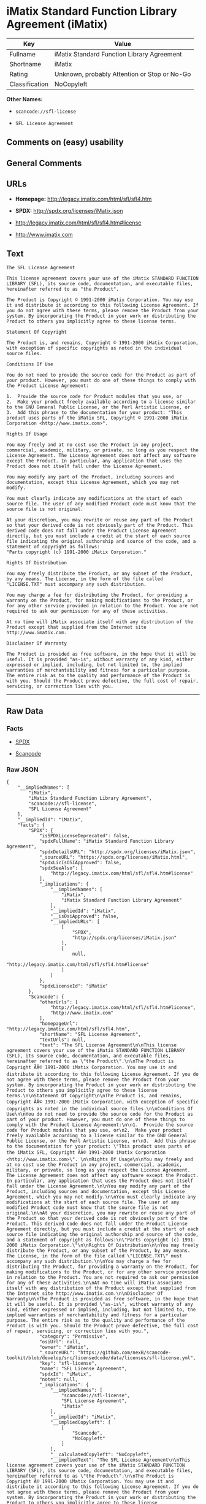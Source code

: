 * iMatix Standard Function Library Agreement (iMatix)

| Key              | Value                                          |
|------------------+------------------------------------------------|
| Fullname         | iMatix Standard Function Library Agreement     |
| Shortname        | iMatix                                         |
| Rating           | Unknown, probably Attention or Stop or No-Go   |
| Classification   | NoCopyleft                                     |

*Other Names:*

- =scancode://sfl-license=

- =SFL License Agreement=

** Comments on (easy) usability

** General Comments

** URLs

- *Homepage:* http://legacy.imatix.com/html/sfl/sfl4.htm

- *SPDX:* http://spdx.org/licenses/iMatix.json

- http://legacy.imatix.com/html/sfl/sfl4.htm#license

- http://www.imatix.com

** Text

#+BEGIN_EXAMPLE
  The SFL License Agreement

  This license agreement covers your use of the iMatix STANDARD FUNCTION LIBRARY (SFL), its source code, documentation, and executable files, hereinafter referred to as "the Product".

  The Product is Copyright © 1991-2000 iMatix Corporation. You may use it and distribute it according to this following License Agreement. If you do not agree with these terms, please remove the Product from your system. By incorporating the Product in your work or distributing the Product to others you implicitly agree to these license terms.

  Statement Of Copyright

  The Product is, and remains, Copyright © 1991-2000 iMatix Corporation, with exception of specific copyrights as noted in the individual source files.

  Conditions Of Use

  You do not need to provide the source code for the Product as part of your product. However, you must do one of these things to comply with the Product License Agreement:

  1.  Provide the source code for Product modules that you use, or
  2.  Make your product freely available according to a license similar to the GNU General Public License, or the Perl Artistic License, or
  3.  Add this phrase to the documentation for your product: "This product uses parts of the iMatix SFL, Copyright © 1991-2000 iMatix Corporation <http://www.imatix.com>". 

  Rights Of Usage

  You may freely and at no cost use the Product in any project, commercial, academic, military, or private, so long as you respect the License Agreement. The License Agreement does not affect any software except the Product. In particular, any application that uses the Product does not itself fall under the License Agreement.

  You may modify any part of the Product, including sources and documentation, except this License Agreement, which you may not modify.

  You must clearly indicate any modifications at the start of each source file. The user of any modified Product code must know that the source file is not original.

  At your discretion, you may rewrite or reuse any part of the Product so that your derived code is not obviously part of the Product. This derived code does not fall under the Product License Agreement directly, but you must include a credit at the start of each source file indicating the original authorship and source of the code, and a statement of copyright as follows:
  "Parts copyright (c) 1991-2000 iMatix Corporation."

  Rights Of Distribution

  You may freely distribute the Product, or any subset of the Product, by any means. The License, in the form of the file called "LICENSE.TXT" must accompany any such distribution.

  You may charge a fee for distributing the Product, for providing a warranty on the Product, for making modifications to the Product, or for any other service provided in relation to the Product. You are not required to ask our permission for any of these activities.

  At no time will iMatix associate itself with any distribution of the Product except that supplied from the Internet site http://www.imatix.com.

  Disclaimer Of Warranty

  The Product is provided as free software, in the hope that it will be useful. It is provided "as-is", without warranty of any kind, either expressed or implied, including, but not limited to, the implied warranties of merchantability and fitness for a particular purpose. The entire risk as to the quality and performance of the Product is with you. Should the Product prove defective, the full cost of repair, servicing, or correction lies with you.
#+END_EXAMPLE

--------------

** Raw Data

*** Facts

- [[https://spdx.org/licenses/iMatix.html][SPDX]]

- [[https://github.com/nexB/scancode-toolkit/blob/develop/src/licensedcode/data/licenses/sfl-license.yml][Scancode]]

*** Raw JSON

#+BEGIN_EXAMPLE
  {
      "__impliedNames": [
          "iMatix",
          "iMatix Standard Function Library Agreement",
          "scancode://sfl-license",
          "SFL License Agreement"
      ],
      "__impliedId": "iMatix",
      "facts": {
          "SPDX": {
              "isSPDXLicenseDeprecated": false,
              "spdxFullName": "iMatix Standard Function Library Agreement",
              "spdxDetailsURL": "http://spdx.org/licenses/iMatix.json",
              "_sourceURL": "https://spdx.org/licenses/iMatix.html",
              "spdxLicIsOSIApproved": false,
              "spdxSeeAlso": [
                  "http://legacy.imatix.com/html/sfl/sfl4.htm#license"
              ],
              "_implications": {
                  "__impliedNames": [
                      "iMatix",
                      "iMatix Standard Function Library Agreement"
                  ],
                  "__impliedId": "iMatix",
                  "__isOsiApproved": false,
                  "__impliedURLs": [
                      [
                          "SPDX",
                          "http://spdx.org/licenses/iMatix.json"
                      ],
                      [
                          null,
                          "http://legacy.imatix.com/html/sfl/sfl4.htm#license"
                      ]
                  ]
              },
              "spdxLicenseId": "iMatix"
          },
          "Scancode": {
              "otherUrls": [
                  "http://legacy.imatix.com/html/sfl/sfl4.htm#license",
                  "http://www.imatix.com"
              ],
              "homepageUrl": "http://legacy.imatix.com/html/sfl/sfl4.htm",
              "shortName": "SFL License Agreement",
              "textUrls": null,
              "text": "The SFL License Agreement\n\nThis license agreement covers your use of the iMatix STANDARD FUNCTION LIBRARY (SFL), its source code, documentation, and executable files, hereinafter referred to as \"the Product\".\n\nThe Product is Copyright ÃÂ© 1991-2000 iMatix Corporation. You may use it and distribute it according to this following License Agreement. If you do not agree with these terms, please remove the Product from your system. By incorporating the Product in your work or distributing the Product to others you implicitly agree to these license terms.\n\nStatement Of Copyright\n\nThe Product is, and remains, Copyright ÃÂ© 1991-2000 iMatix Corporation, with exception of specific copyrights as noted in the individual source files.\n\nConditions Of Use\n\nYou do not need to provide the source code for the Product as part of your product. However, you must do one of these things to comply with the Product License Agreement:\n\n1.  Provide the source code for Product modules that you use, or\n2.  Make your product freely available according to a license similar to the GNU General Public License, or the Perl Artistic License, or\n3.  Add this phrase to the documentation for your product: \"This product uses parts of the iMatix SFL, Copyright ÃÂ© 1991-2000 iMatix Corporation <http://www.imatix.com>\". \n\nRights Of Usage\n\nYou may freely and at no cost use the Product in any project, commercial, academic, military, or private, so long as you respect the License Agreement. The License Agreement does not affect any software except the Product. In particular, any application that uses the Product does not itself fall under the License Agreement.\n\nYou may modify any part of the Product, including sources and documentation, except this License Agreement, which you may not modify.\n\nYou must clearly indicate any modifications at the start of each source file. The user of any modified Product code must know that the source file is not original.\n\nAt your discretion, you may rewrite or reuse any part of the Product so that your derived code is not obviously part of the Product. This derived code does not fall under the Product License Agreement directly, but you must include a credit at the start of each source file indicating the original authorship and source of the code, and a statement of copyright as follows:\n\"Parts copyright (c) 1991-2000 iMatix Corporation.\"\n\nRights Of Distribution\n\nYou may freely distribute the Product, or any subset of the Product, by any means. The License, in the form of the file called \"LICENSE.TXT\" must accompany any such distribution.\n\nYou may charge a fee for distributing the Product, for providing a warranty on the Product, for making modifications to the Product, or for any other service provided in relation to the Product. You are not required to ask our permission for any of these activities.\n\nAt no time will iMatix associate itself with any distribution of the Product except that supplied from the Internet site http://www.imatix.com.\n\nDisclaimer Of Warranty\n\nThe Product is provided as free software, in the hope that it will be useful. It is provided \"as-is\", without warranty of any kind, either expressed or implied, including, but not limited to, the implied warranties of merchantability and fitness for a particular purpose. The entire risk as to the quality and performance of the Product is with you. Should the Product prove defective, the full cost of repair, servicing, or correction lies with you.",
              "category": "Permissive",
              "osiUrl": null,
              "owner": "iMatix",
              "_sourceURL": "https://github.com/nexB/scancode-toolkit/blob/develop/src/licensedcode/data/licenses/sfl-license.yml",
              "key": "sfl-license",
              "name": "SFL License Agreement",
              "spdxId": "iMatix",
              "notes": null,
              "_implications": {
                  "__impliedNames": [
                      "scancode://sfl-license",
                      "SFL License Agreement",
                      "iMatix"
                  ],
                  "__impliedId": "iMatix",
                  "__impliedCopyleft": [
                      [
                          "Scancode",
                          "NoCopyleft"
                      ]
                  ],
                  "__calculatedCopyleft": "NoCopyleft",
                  "__impliedText": "The SFL License Agreement\n\nThis license agreement covers your use of the iMatix STANDARD FUNCTION LIBRARY (SFL), its source code, documentation, and executable files, hereinafter referred to as \"the Product\".\n\nThe Product is Copyright Â© 1991-2000 iMatix Corporation. You may use it and distribute it according to this following License Agreement. If you do not agree with these terms, please remove the Product from your system. By incorporating the Product in your work or distributing the Product to others you implicitly agree to these license terms.\n\nStatement Of Copyright\n\nThe Product is, and remains, Copyright Â© 1991-2000 iMatix Corporation, with exception of specific copyrights as noted in the individual source files.\n\nConditions Of Use\n\nYou do not need to provide the source code for the Product as part of your product. However, you must do one of these things to comply with the Product License Agreement:\n\n1.  Provide the source code for Product modules that you use, or\n2.  Make your product freely available according to a license similar to the GNU General Public License, or the Perl Artistic License, or\n3.  Add this phrase to the documentation for your product: \"This product uses parts of the iMatix SFL, Copyright Â© 1991-2000 iMatix Corporation <http://www.imatix.com>\". \n\nRights Of Usage\n\nYou may freely and at no cost use the Product in any project, commercial, academic, military, or private, so long as you respect the License Agreement. The License Agreement does not affect any software except the Product. In particular, any application that uses the Product does not itself fall under the License Agreement.\n\nYou may modify any part of the Product, including sources and documentation, except this License Agreement, which you may not modify.\n\nYou must clearly indicate any modifications at the start of each source file. The user of any modified Product code must know that the source file is not original.\n\nAt your discretion, you may rewrite or reuse any part of the Product so that your derived code is not obviously part of the Product. This derived code does not fall under the Product License Agreement directly, but you must include a credit at the start of each source file indicating the original authorship and source of the code, and a statement of copyright as follows:\n\"Parts copyright (c) 1991-2000 iMatix Corporation.\"\n\nRights Of Distribution\n\nYou may freely distribute the Product, or any subset of the Product, by any means. The License, in the form of the file called \"LICENSE.TXT\" must accompany any such distribution.\n\nYou may charge a fee for distributing the Product, for providing a warranty on the Product, for making modifications to the Product, or for any other service provided in relation to the Product. You are not required to ask our permission for any of these activities.\n\nAt no time will iMatix associate itself with any distribution of the Product except that supplied from the Internet site http://www.imatix.com.\n\nDisclaimer Of Warranty\n\nThe Product is provided as free software, in the hope that it will be useful. It is provided \"as-is\", without warranty of any kind, either expressed or implied, including, but not limited to, the implied warranties of merchantability and fitness for a particular purpose. The entire risk as to the quality and performance of the Product is with you. Should the Product prove defective, the full cost of repair, servicing, or correction lies with you.",
                  "__impliedURLs": [
                      [
                          "Homepage",
                          "http://legacy.imatix.com/html/sfl/sfl4.htm"
                      ],
                      [
                          null,
                          "http://legacy.imatix.com/html/sfl/sfl4.htm#license"
                      ],
                      [
                          null,
                          "http://www.imatix.com"
                      ]
                  ]
              }
          }
      },
      "__impliedCopyleft": [
          [
              "Scancode",
              "NoCopyleft"
          ]
      ],
      "__calculatedCopyleft": "NoCopyleft",
      "__isOsiApproved": false,
      "__impliedText": "The SFL License Agreement\n\nThis license agreement covers your use of the iMatix STANDARD FUNCTION LIBRARY (SFL), its source code, documentation, and executable files, hereinafter referred to as \"the Product\".\n\nThe Product is Copyright Â© 1991-2000 iMatix Corporation. You may use it and distribute it according to this following License Agreement. If you do not agree with these terms, please remove the Product from your system. By incorporating the Product in your work or distributing the Product to others you implicitly agree to these license terms.\n\nStatement Of Copyright\n\nThe Product is, and remains, Copyright Â© 1991-2000 iMatix Corporation, with exception of specific copyrights as noted in the individual source files.\n\nConditions Of Use\n\nYou do not need to provide the source code for the Product as part of your product. However, you must do one of these things to comply with the Product License Agreement:\n\n1.  Provide the source code for Product modules that you use, or\n2.  Make your product freely available according to a license similar to the GNU General Public License, or the Perl Artistic License, or\n3.  Add this phrase to the documentation for your product: \"This product uses parts of the iMatix SFL, Copyright Â© 1991-2000 iMatix Corporation <http://www.imatix.com>\". \n\nRights Of Usage\n\nYou may freely and at no cost use the Product in any project, commercial, academic, military, or private, so long as you respect the License Agreement. The License Agreement does not affect any software except the Product. In particular, any application that uses the Product does not itself fall under the License Agreement.\n\nYou may modify any part of the Product, including sources and documentation, except this License Agreement, which you may not modify.\n\nYou must clearly indicate any modifications at the start of each source file. The user of any modified Product code must know that the source file is not original.\n\nAt your discretion, you may rewrite or reuse any part of the Product so that your derived code is not obviously part of the Product. This derived code does not fall under the Product License Agreement directly, but you must include a credit at the start of each source file indicating the original authorship and source of the code, and a statement of copyright as follows:\n\"Parts copyright (c) 1991-2000 iMatix Corporation.\"\n\nRights Of Distribution\n\nYou may freely distribute the Product, or any subset of the Product, by any means. The License, in the form of the file called \"LICENSE.TXT\" must accompany any such distribution.\n\nYou may charge a fee for distributing the Product, for providing a warranty on the Product, for making modifications to the Product, or for any other service provided in relation to the Product. You are not required to ask our permission for any of these activities.\n\nAt no time will iMatix associate itself with any distribution of the Product except that supplied from the Internet site http://www.imatix.com.\n\nDisclaimer Of Warranty\n\nThe Product is provided as free software, in the hope that it will be useful. It is provided \"as-is\", without warranty of any kind, either expressed or implied, including, but not limited to, the implied warranties of merchantability and fitness for a particular purpose. The entire risk as to the quality and performance of the Product is with you. Should the Product prove defective, the full cost of repair, servicing, or correction lies with you.",
      "__impliedURLs": [
          [
              "SPDX",
              "http://spdx.org/licenses/iMatix.json"
          ],
          [
              null,
              "http://legacy.imatix.com/html/sfl/sfl4.htm#license"
          ],
          [
              "Homepage",
              "http://legacy.imatix.com/html/sfl/sfl4.htm"
          ],
          [
              null,
              "http://www.imatix.com"
          ]
      ]
  }
#+END_EXAMPLE

--------------

** Dot Cluster Graph

[[../dot/iMatix.svg]]